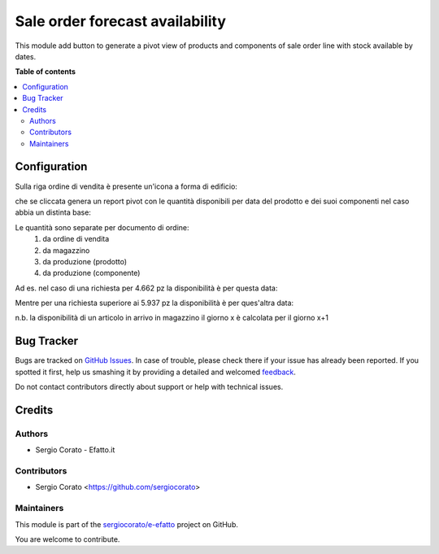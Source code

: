 ================================
Sale order forecast availability
================================

.. !!!!!!!!!!!!!!!!!!!!!!!!!!!!!!!!!!!!!!!!!!!!!!!!!!!!
   !! This file is generated by oca-gen-addon-readme !!
   !! changes will be overwritten.                   !!
   !!!!!!!!!!!!!!!!!!!!!!!!!!!!!!!!!!!!!!!!!!!!!!!!!!!!

.. |badge1| image:: https://img.shields.io/badge/maturity-Beta-yellow.png
    :target: https://odoo-community.org/page/development-status
    :alt: Beta
.. |badge2| image:: https://img.shields.io/badge/licence-AGPL--3-blue.png
    :target: http://www.gnu.org/licenses/agpl-3.0-standalone.html
    :alt: License: AGPL-3
.. |badge3| image:: https://img.shields.io/badge/github-sergiocorato%2Fe--efatto-lightgray.png?logo=github
    :target: https://github.com/sergiocorato/e-efatto/tree/12.0/sale_order_forecast
    :alt: sergiocorato/e-efatto

|badge1| |badge2| |badge3| 

This module add button to generate a pivot view of products and components of sale order line with stock available by dates.

**Table of contents**

.. contents::
   :local:

Configuration
=============

Sulla riga ordine di vendita è presente un'icona a forma di edificio:

.. image:: https://raw.githubusercontent.com/sergiocorato/e-efatto/12.0/sale_order_forecast/static/description/forecast_icon.png
    :alt: Forecast icon

che se cliccata genera un report pivot con le quantità disponibili per data del prodotto e dei suoi componenti nel caso abbia un distinta base:

.. image:: https://raw.githubusercontent.com/sergiocorato/e-efatto/12.0/sale_order_forecast/static/description/forecast_pivot.png
    :alt: Forecast pivot

Le quantità sono separate per documento di ordine:
 #. da ordine di vendita
 #. da magazzino
 #. da produzione (prodotto)
 #. da produzione (componente)

Ad es. nel caso di una richiesta per 4.662 pz la disponibilità è per questa data:

.. image:: https://raw.githubusercontent.com/sergiocorato/e-efatto/12.0/sale_order_forecast/static/description/disponibilita.png
    :alt: Disponibilità

Mentre per una richiesta superiore ai 5.937 pz la disponibilità è per ques'altra data:

.. image:: https://raw.githubusercontent.com/sergiocorato/e-efatto/12.0/sale_order_forecast/static/description/disponibilita_maggiore.png
    :alt: Disponibilità maggiore

n.b. la disponibilità di un articolo in arrivo in magazzino il giorno x è calcolata per il giorno x+1

Bug Tracker
===========

Bugs are tracked on `GitHub Issues <https://github.com/sergiocorato/e-efatto/issues>`_.
In case of trouble, please check there if your issue has already been reported.
If you spotted it first, help us smashing it by providing a detailed and welcomed
`feedback <https://github.com/sergiocorato/e-efatto/issues/new?body=module:%20sale_order_forecast%0Aversion:%2012.0%0A%0A**Steps%20to%20reproduce**%0A-%20...%0A%0A**Current%20behavior**%0A%0A**Expected%20behavior**>`_.

Do not contact contributors directly about support or help with technical issues.

Credits
=======

Authors
~~~~~~~

* Sergio Corato - Efatto.it

Contributors
~~~~~~~~~~~~

* Sergio Corato <https://github.com/sergiocorato>

Maintainers
~~~~~~~~~~~

This module is part of the `sergiocorato/e-efatto <https://github.com/sergiocorato/e-efatto/tree/12.0/sale_order_forecast>`_ project on GitHub.

You are welcome to contribute.
